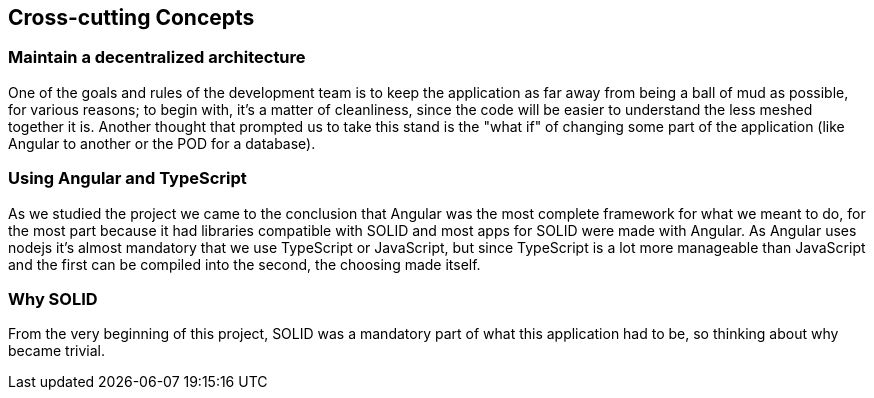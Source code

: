 [[section-concepts]]
== Cross-cutting Concepts


=== Maintain a decentralized architecture

One of the goals and rules of the development team is to keep the application as far away from being a ball of mud as possible, for various reasons; to begin with, it's a matter of cleanliness, since the code will be easier to understand the less meshed together it is. Another thought that prompted us to take this stand is the "what if" of changing some part of the application (like Angular to another or the POD for a database).

=== Using Angular and TypeScript

As we studied the project we came to the conclusion that Angular was the most complete framework for what we meant to do, for the most part because it had libraries compatible with SOLID and most apps for SOLID were made with Angular. As Angular uses nodejs it's almost mandatory that we use TypeScript or JavaScript, but since TypeScript is a lot more manageable than JavaScript and the first can be compiled into the second, the choosing made itself.

=== Why SOLID

From the very beginning of this project, SOLID was a mandatory part of what this application had to be, so thinking about why became trivial.
